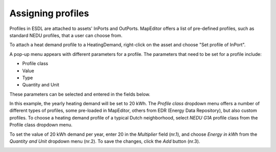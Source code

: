 Assigning profiles
==================

Profiles in ESDL are attached to assets' InPorts and OutPorts. MapEditor offers a list of pre-defined profiles, such as standard NEDU profiles, that a user can choose from.

To attach a heat demand profile to a HeatingDemand, right-click on the asset and choose "Set profile of InPort".

.. image:: images/assigning_profiles1.png
   :width: 300
   :alt:

A pop-up menu appears with different parameters for a profile. The parameters that need to be set for a profile include:

* Profile class
* Value
* Type
* Quantity and Unit

These parameters can be selected and entered in the fields below.

.. image:: images/assigning_profiles2.png
   :width: 300
   :alt:

In this example, the yearly heating demand will be set to 20 kWh. The *Profile class* dropdown menu offers a number of different types of profiles, some pre-loaded in MapEditor, others from EDR (Energy Data Repository), but also custom profiles.
To choose a heating demand profile of a typical Dutch neighborhood, select *NEDU G1A* profile class from the Profile class dropdown menu.

.. image:: images/assigning_profiles3.png
   :width: 300
   :alt:

To set the value of 20 kWh demand per year, enter 20 in the *Multiplier* field (nr.1), and choose *Energy in kWh* from the *Quantity and Unit* dropdown menu (nr.2). To save the changes, click the *Add* button (nr.3).

.. image:: images/assigning_profiles4.png
   :width: 300
   :alt: